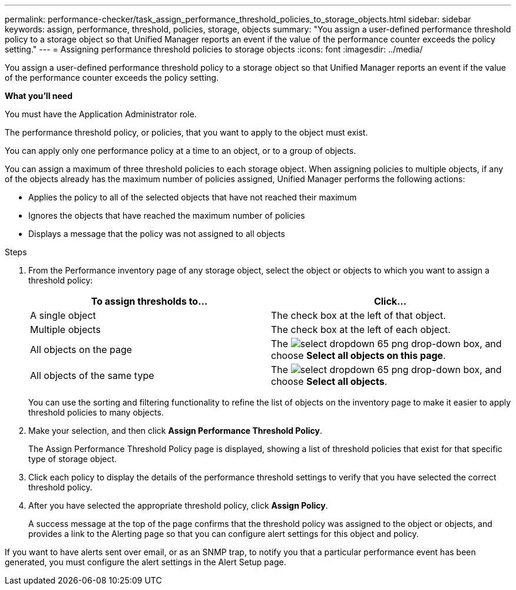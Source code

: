 ---
permalink: performance-checker/task_assign_performance_threshold_policies_to_storage_objects.html
sidebar: sidebar
keywords: assign, performance, threshold, policies, storage, objects
summary: "You assign a user-defined performance threshold policy to a storage object so that Unified Manager reports an event if the value of the performance counter exceeds the policy setting."
---
= Assigning performance threshold policies to storage objects
:icons: font
:imagesdir: ../media/

[.lead]
You assign a user-defined performance threshold policy to a storage object so that Unified Manager reports an event if the value of the performance counter exceeds the policy setting.

*What you'll need*

You must have the Application Administrator role.

The performance threshold policy, or policies, that you want to apply to the object must exist.

You can apply only one performance policy at a time to an object, or to a group of objects.

You can assign a maximum of three threshold policies to each storage object. When assigning policies to multiple objects, if any of the objects already has the maximum number of policies assigned, Unified Manager performs the following actions:

* Applies the policy to all of the selected objects that have not reached their maximum
* Ignores the objects that have reached the maximum number of policies
* Displays a message that the policy was not assigned to all objects

.Steps
. From the Performance inventory page of any storage object, select the object or objects to which you want to assign a threshold policy:
+
[options="header"]
|===
| To assign thresholds to...| Click...
a|
A single object
a|
The check box at the left of that object.
a|
Multiple objects
a|
The check box at the left of each object.
a|
All objects on the page
a|
The image:../media/select_dropdown_65_png.gif[] drop-down box, and choose *Select all objects on this page*.
a|
All objects of the same type
a|
The image:../media/select_dropdown_65_png.gif[] drop-down box, and choose *Select all objects*.
|===
You can use the sorting and filtering functionality to refine the list of objects on the inventory page to make it easier to apply threshold policies to many objects.

. Make your selection, and then click *Assign Performance Threshold Policy*.
+
The Assign Performance Threshold Policy page is displayed, showing a list of threshold policies that exist for that specific type of storage object.

. Click each policy to display the details of the performance threshold settings to verify that you have selected the correct threshold policy.
. After you have selected the appropriate threshold policy, click *Assign Policy*.
+
A success message at the top of the page confirms that the threshold policy was assigned to the object or objects, and provides a link to the Alerting page so that you can configure alert settings for this object and policy.

If you want to have alerts sent over email, or as an SNMP trap, to notify you that a particular performance event has been generated, you must configure the alert settings in the Alert Setup page.
